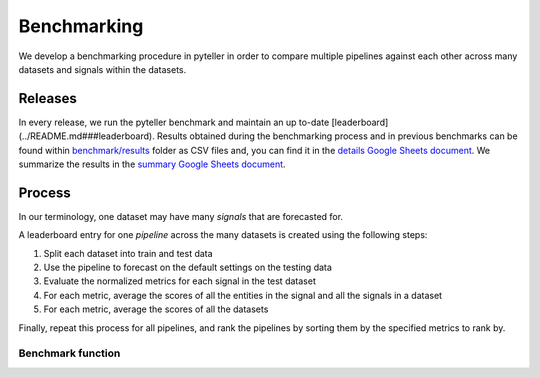 .. _benchmarking:


============
Benchmarking
============

We develop a benchmarking procedure in pyteller in order to compare multiple pipelines against each other across many datasets and signals within the datasets.


Releases
--------


In every release, we run the pyteller benchmark and maintain an up to-date [leaderboard](../README.md###leaderboard).
Results obtained during the benchmarking process and in previous benchmarks can be found
within `benchmark/results`_ folder as CSV files and, you can find it in the `details Google Sheets document`_.
We summarize the results in the `summary Google Sheets document`_.


Process
-------

In our terminology, one dataset may have many *signals* that are forecasted for.

A leaderboard entry for one *pipeline* across the many datasets is created using the following steps:

1. Split each dataset into train and test data
2. Use the pipeline to forecast on the default settings on the testing data
3. Evaluate the normalized metrics for each signal in the test dataset
4. For each metric, average the scores of all the entities in the signal and all the signals in a dataset
5. For each metric, average the scores of all the datasets

Finally, repeat this process for all pipelines, and rank the pipelines by sorting them by the specified metrics to rank by.

Benchmark function
~~~~~~~~~~~~~~~~~~




.. _benchmark/results: https://github.com/signals-dev/pyteller/tree/master/benchmark/results
.. _details Google Sheets document: https://docs.google.com/spreadsheets/d/1EQd2x4BPSYEs6KLLUKrxzY3e8TuysnYnaSYAsBiPwCA/edit?usp=sharing
.. _summary Google Sheets document: https://docs.google.com/spreadsheets/d/1OPwAslqfpWvzpUgiGoeEq-Wk_yK-GYPGpmS7TwEaSbw/edit?usp=sharing
